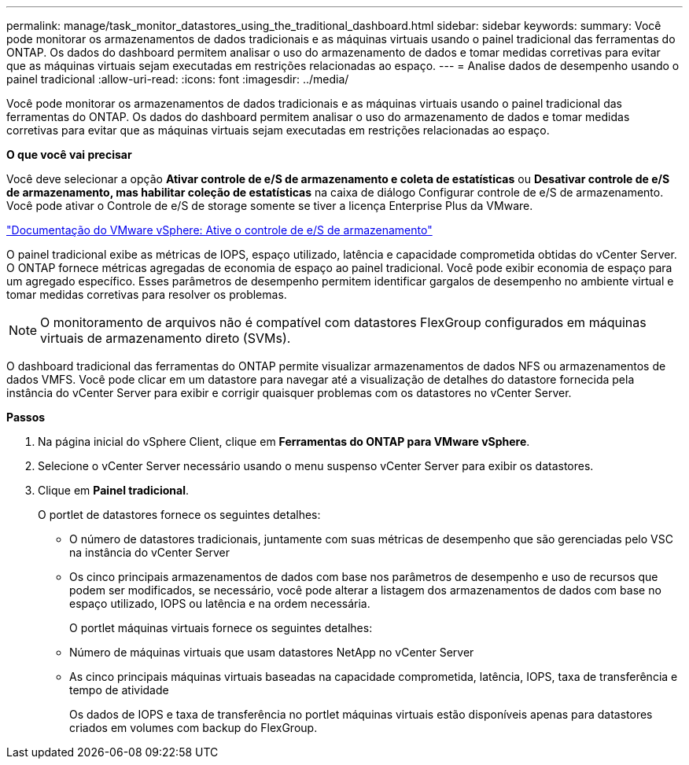 ---
permalink: manage/task_monitor_datastores_using_the_traditional_dashboard.html 
sidebar: sidebar 
keywords:  
summary: Você pode monitorar os armazenamentos de dados tradicionais e as máquinas virtuais usando o painel tradicional das ferramentas do ONTAP. Os dados do dashboard permitem analisar o uso do armazenamento de dados e tomar medidas corretivas para evitar que as máquinas virtuais sejam executadas em restrições relacionadas ao espaço. 
---
= Analise dados de desempenho usando o painel tradicional
:allow-uri-read: 
:icons: font
:imagesdir: ../media/


[role="lead"]
Você pode monitorar os armazenamentos de dados tradicionais e as máquinas virtuais usando o painel tradicional das ferramentas do ONTAP. Os dados do dashboard permitem analisar o uso do armazenamento de dados e tomar medidas corretivas para evitar que as máquinas virtuais sejam executadas em restrições relacionadas ao espaço.

*O que você vai precisar*

Você deve selecionar a opção *Ativar controle de e/S de armazenamento e coleta de estatísticas* ou *Desativar controle de e/S de armazenamento, mas habilitar coleção de estatísticas* na caixa de diálogo Configurar controle de e/S de armazenamento. Você pode ativar o Controle de e/S de storage somente se tiver a licença Enterprise Plus da VMware.

https://docs.vmware.com/en/VMware-vSphere/6.5/com.vmware.vsphere.resmgmt.doc/GUID-BB5D9BAB-9E0E-4204-A76A-54634CD8AD51.html["Documentação do VMware vSphere: Ative o controle de e/S de armazenamento"]

O painel tradicional exibe as métricas de IOPS, espaço utilizado, latência e capacidade comprometida obtidas do vCenter Server. O ONTAP fornece métricas agregadas de economia de espaço ao painel tradicional. Você pode exibir economia de espaço para um agregado específico. Esses parâmetros de desempenho permitem identificar gargalos de desempenho no ambiente virtual e tomar medidas corretivas para resolver os problemas.


NOTE: O monitoramento de arquivos não é compatível com datastores FlexGroup configurados em máquinas virtuais de armazenamento direto (SVMs).

O dashboard tradicional das ferramentas do ONTAP permite visualizar armazenamentos de dados NFS ou armazenamentos de dados VMFS. Você pode clicar em um datastore para navegar até a visualização de detalhes do datastore fornecida pela instância do vCenter Server para exibir e corrigir quaisquer problemas com os datastores no vCenter Server.

*Passos*

. Na página inicial do vSphere Client, clique em *Ferramentas do ONTAP para VMware vSphere*.
. Selecione o vCenter Server necessário usando o menu suspenso vCenter Server para exibir os datastores.
. Clique em *Painel tradicional*.
+
O portlet de datastores fornece os seguintes detalhes:

+
** O número de datastores tradicionais, juntamente com suas métricas de desempenho que são gerenciadas pelo VSC na instância do vCenter Server
** Os cinco principais armazenamentos de dados com base nos parâmetros de desempenho e uso de recursos que podem ser modificados, se necessário, você pode alterar a listagem dos armazenamentos de dados com base no espaço utilizado, IOPS ou latência e na ordem necessária.


+
O portlet máquinas virtuais fornece os seguintes detalhes:

+
** Número de máquinas virtuais que usam datastores NetApp no vCenter Server
** As cinco principais máquinas virtuais baseadas na capacidade comprometida, latência, IOPS, taxa de transferência e tempo de atividade
+
Os dados de IOPS e taxa de transferência no portlet máquinas virtuais estão disponíveis apenas para datastores criados em volumes com backup do FlexGroup.




